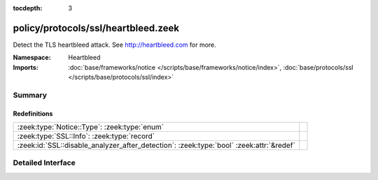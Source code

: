 :tocdepth: 3

policy/protocols/ssl/heartbleed.zeek
====================================
.. zeek:namespace:: Heartbleed

Detect the TLS heartbleed attack. See http://heartbleed.com for more.

:Namespace: Heartbleed
:Imports: :doc:`base/frameworks/notice </scripts/base/frameworks/notice/index>`, :doc:`base/protocols/ssl </scripts/base/protocols/ssl/index>`

Summary
~~~~~~~
Redefinitions
#############
======================================================================================= =
:zeek:type:`Notice::Type`: :zeek:type:`enum`                                            
:zeek:type:`SSL::Info`: :zeek:type:`record`                                             
:zeek:id:`SSL::disable_analyzer_after_detection`: :zeek:type:`bool` :zeek:attr:`&redef` 
======================================================================================= =


Detailed Interface
~~~~~~~~~~~~~~~~~~

